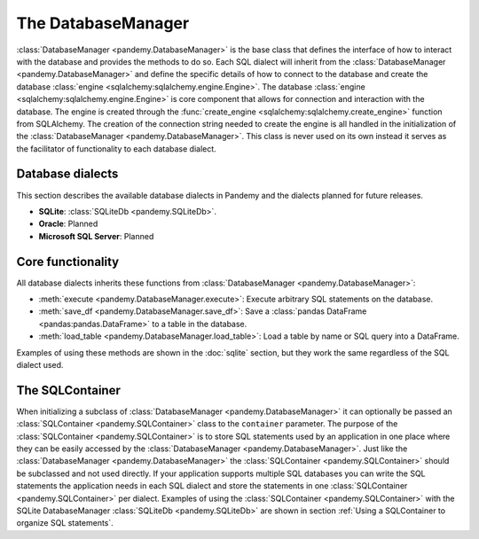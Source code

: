 The DatabaseManager
===================

:class:`DatabaseManager <pandemy.DatabaseManager>` is the base class that defines the interface of how to interact with
the database and provides the methods to do so. Each SQL dialect will inherit from the :class:`DatabaseManager <pandemy.DatabaseManager>`
and define the specific details of how to connect to the database and create the database :class:`engine <sqlalchemy:sqlalchemy.engine.Engine>`.
The database :class:`engine <sqlalchemy:sqlalchemy.engine.Engine>` is core component  that allows for connection and interaction with the database.
The engine is created through the :func:`create_engine <sqlalchemy:sqlalchemy.create_engine>` function from SQLAlchemy.
The creation of the connection string needed to create the engine is all handled in the initialization of the :class:`DatabaseManager <pandemy.DatabaseManager>`.
This class is never used on its own instead it serves as the facilitator of functionality to each database dialect. 


Database dialects
-----------------

This section describes the available database dialects in Pandemy and the dialects planned for future releases.

- **SQLite**: :class:`SQLiteDb <pandemy.SQLiteDb>`. 

- **Oracle**: Planned 

- **Microsoft SQL Server**: Planned 


Core functionality
------------------

All database dialects inherits these functions from :class:`DatabaseManager <pandemy.DatabaseManager>`:

- :meth:`execute <pandemy.DatabaseManager.execute>`: Execute arbitrary SQL statements on the database.

- :meth:`save_df <pandemy.DatabaseManager.save_df>`: Save a :class:`pandas DataFrame <pandas:pandas.DataFrame>` to a table in the database.

- :meth:`load_table <pandemy.DatabaseManager.load_table>`: Load a table by name or SQL query into a DataFrame.

.. _pandas DataFrame: https://pandas.pydata.org/pandas-docs/stable/reference/api/pandas.DataFrame.html#pandas-dataframe

Examples of using these methods are shown in the :doc:`sqlite` section, but they work the same regardless of the SQL dialect used.  


The SQLContainer
----------------

When initializing a subclass of :class:`DatabaseManager <pandemy.DatabaseManager>` it can optionally be passed an :class:`SQLContainer <pandemy.SQLContainer>`
class to the ``container`` parameter. The purpose of the :class:`SQLContainer <pandemy.SQLContainer>` is to store SQL statements used by an application in one
place where they can be easily accessed by the :class:`DatabaseManager <pandemy.DatabaseManager>`. Just like the :class:`DatabaseManager <pandemy.DatabaseManager>`
the :class:`SQLContainer <pandemy.SQLContainer>` should be subclassed and not used directly. If your application supports multiple SQL databases you can 
write the SQL statements the application needs in each SQL dialect and store the statements in one :class:`SQLContainer <pandemy.SQLContainer>` per dialect.
Examples of using the :class:`SQLContainer <pandemy.SQLContainer>` with the SQLite DatabaseManager :class:`SQLiteDb <pandemy.SQLiteDb>` are shown in section
:ref:`Using a SQLContainer to organize SQL statements`.
